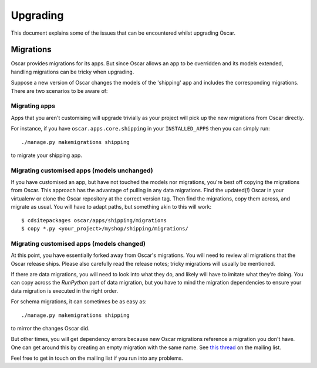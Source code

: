 ---------
Upgrading
---------

This document explains some of the issues that can be encountered whilst
upgrading Oscar.

Migrations
----------

Oscar provides migrations for its apps.  But since Oscar allows
an app to be overridden and its models extended, handling migrations can be
tricky when upgrading.

Suppose a new version of Oscar changes the models of the 'shipping' app and
includes the corresponding migrations.  There are two scenarios to be aware of:

Migrating apps
~~~~~~~~~~~~~~

Apps that you aren't customising will upgrade trivially as your project
will pick up the new migrations from Oscar directly.

For instance,  if you have ``oscar.apps.core.shipping`` in your
``INSTALLED_APPS`` then you can simply run::

    ./manage.py makemigrations shipping

to migrate your shipping app.

Migrating customised apps (models unchanged)
~~~~~~~~~~~~~~~~~~~~~~~~~~~~~~~~~~~~~~~~~~~~

If you have customised an app, but have not touched the models nor migrations,
you're best off copying the migrations from Oscar.  This approach has the
advantage of pulling in any data migrations.
Find the updated(!) Oscar in your virtualenv or clone the Oscar repository at the
correct version tag. Then find the migrations, copy them across, and migrate as
usual.  You will have to adapt paths, but something akin to this will work::

    $ cdsitepackages oscar/apps/shipping/migrations
    $ copy *.py <your_project>/myshop/shipping/migrations/

.. _migrate_customised_apps_with_model_changes:

Migrating customised apps (models changed)
~~~~~~~~~~~~~~~~~~~~~~~~~~~~~~~~~~~~~~~~~~

At this point, you have essentially forked away from Oscar's migrations. You will
need to review all migrations that the Oscar release ships. Please also carefully
read the release notes; tricky migrations will usually be mentioned.

If there are data migrations, you will need to look into what they do, and
likely will have to imitate what they're doing. You can copy across the
`RunPython` part of data migration, but you have to mind the migration dependencies
to ensure your data migration is executed in the right order.

For schema migrations, it can sometimes be as easy as::

    ./manage.py makemigrations shipping

to mirror the changes Oscar did.

But other times, you will get dependency errors because new Oscar migrations
reference a migration you don't have. One can get around this by creating
an empty migration with the same name. See `this thread`_ on the mailing list.

Feel free to get in touch on the mailing list if you run into any problems.

.. _`this thread`: https://groups.google.com/g/django-oscar/c/2GL2XGHRcwM
